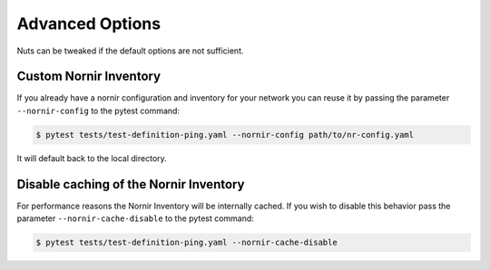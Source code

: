 Advanced Options
================

Nuts can be tweaked if the default options are not sufficient.

Custom Nornir Inventory
-----------------------

If you already have a nornir configuration and inventory for your network you can reuse it by passing the parameter ``--nornir-config`` to the pytest command:

.. code:: shell

    $ pytest tests/test-definition-ping.yaml --nornir-config path/to/nr-config.yaml


It will default back to the local directory.


Disable caching of the Nornir Inventory
---------------------------------------

For performance reasons the Nornir Inventory will be internally cached. If you wish to disable this behavior pass the parameter ``--nornir-cache-disable`` to the pytest command:

.. code:: shell

    $ pytest tests/test-definition-ping.yaml --nornir-cache-disable


